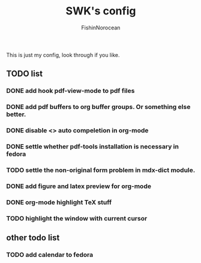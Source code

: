 #+title: SWK's config
#+author: FishinNorocean

This is just my config, look through if you like.

** TODO list
*** DONE add hook pdf-view-mode to pdf files
*** DONE add pdf buffers to org buffer groups. Or something else better.
*** DONE disable <> auto compeletion in org-mode
*** DONE settle whether pdf-tools installation is necessary in fedora
*** TODO settle the non-original form problem in mdx-dict module.
*** DONE add figure and latex preview for org-mode
*** DONE org-mode highlight TeX stuff
*** TODO highlight the window with current cursor

** other todo list
*** TODO add calendar to fedora

